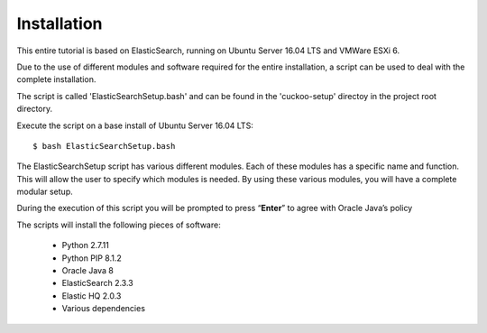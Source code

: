 Installation
============

This entire tutorial is based on ElasticSearch, running on Ubuntu Server 16.04 LTS and VMWare ESXi 6.

Due to the use of different modules and software required for the entire installation, 
a script can be used to deal with the complete installation.

The script is called 'ElasticSearchSetup.bash' and can be found in the 'cuckoo-setup' directoy in the project
root directory.

Execute the script on a base install of Ubuntu Server 16.04 LTS::

	$ bash ElasticSearchSetup.bash

The ElasticSearchSetup script has various different modules. Each of these modules has a specific name and function.
This will allow the user to specify which modules is needed. By using these various modules, you will have a complete modular setup.

During the execution of this script you will be prompted to press “**Enter**” to agree with Oracle Java’s policy

The scripts will install the following pieces of software:

	- Python 2.7.11
	- Python PIP 8.1.2
	- Oracle Java 8
	- ElasticSearch 2.3.3
	- Elastic HQ 2.0.3
	- Various dependencies
